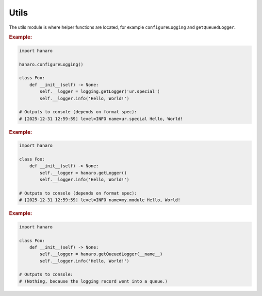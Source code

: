 Utils
=====

The utils module is where helper functions are located, for example ``configureLogging`` and ``getQueuedLogger``.

.. py:function:: configureLogging(config)
    :canonical: hanaro.utils.configureLogging

    Configures Python's logging framework based on the provided configuration.

    :param appsettings2.Configuration config: (OPTIONAL) An ``appsettings2.Configuration`` to use for logging configuration. Default is ``None``.
    :returns: As a convenience, the list of logging Handlers which were configured, in case the calling application needs them for any reason.

.. rubric:: Example:

.. code:: python

    import hanaro

    hanaro.configureLogging()

    class Foo:
        def __init__(self) -> None:
            self.__logger = logging.getLogger('ur.special')
            self.__logger.info('Hello, World!')
    
    # Outputs to console (depends on format spec):
    # [2025-12-31 12:59:59] level=INFO name=ur.special Hello, World!

.. py:function:: getLogger(name,level)
    :canonical: hanaro.utils.getLogger

    Similar to Python's own ``logging.getLogger(...)`` except this function will attempt to resolve the name of the calling module when ``name`` is not provided.

    :param str name: (OPTIONAL) The name for the logger instance. When not provided an attempt will be made to resolve the name of the calling module. Default is ``None``.
    :param int|str level: (OPTIONAL) The default logging Level for the Logger. Default is ```NOTSET```.
    :returns: A ``logging.Logger`` instance that only has a :py:class:`~hanaro.QueuedHandler` configured.

.. rubric:: Example:

.. code:: python

    import hanaro

    class Foo:
        def __init__(self) -> None:
            self.__logger = hanaro.getLogger()
            self.__logger.info('Hello, World!')

    # Outputs to console (depends on format spec):
    # [2025-12-31 12:59:59] level=INFO name=my.module Hello, World!
    

.. py:function:: getQueuedLogger(name,level)
    :canonical: hanaro.utils.getQueuedLogger

    Similar to Python's own ``logging.getLogger(...)`` except this function provides a bare-bones Logger that is only configured to forward logging Records to a :py:class:`~hanaro.QueuedHandler` (intentionally bypassing the rest of the logging system.)

    :param str name: (OPTIONAL) The name for the logger instance. When not provided an attempt will be made to resolve the name of the calling module. Default is ``None``.
    :param int|str level: (OPTIONAL) The default logging Level for the Logger. Default is ```NOTSET```.
    :returns: A ``logging.Logger`` instance that only has a :py:class:`~hanaro.QueuedHandler` configured.

.. rubric:: Example:

.. code:: python

    import hanaro

    class Foo:
        def __init__(self) -> None:
            self.__logger = hanaro.getQueuedLogger(__name__)
            self.__logger.info('Hello, World!')

    # Outputs to console:
    # (Nothing, because the logging record went into a queue.)
